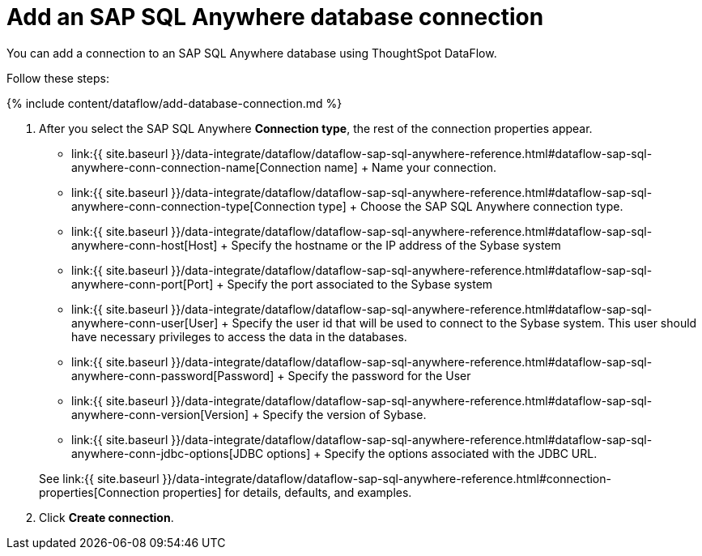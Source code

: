 = Add an SAP SQL Anywhere database connection
:last_updated: 7/7/2020


:toc: true

You can add a connection to an SAP SQL Anywhere database using ThoughtSpot DataFlow.

Follow these steps:

{% include content/dataflow/add-database-connection.md %}

. After you select the SAP SQL Anywhere *Connection type*, the rest of the connection properties appear.
 ** link:{{ site.baseurl }}/data-integrate/dataflow/dataflow-sap-sql-anywhere-reference.html#dataflow-sap-sql-anywhere-conn-connection-name[Connection name] + Name your connection.
 ** link:{{ site.baseurl }}/data-integrate/dataflow/dataflow-sap-sql-anywhere-reference.html#dataflow-sap-sql-anywhere-conn-connection-type[Connection type] + Choose the SAP SQL Anywhere connection type.
 ** link:{{ site.baseurl }}/data-integrate/dataflow/dataflow-sap-sql-anywhere-reference.html#dataflow-sap-sql-anywhere-conn-host[Host] + Specify the hostname or the IP address of the Sybase system
 ** link:{{ site.baseurl }}/data-integrate/dataflow/dataflow-sap-sql-anywhere-reference.html#dataflow-sap-sql-anywhere-conn-port[Port] + Specify the port associated to the Sybase system
 ** link:{{ site.baseurl }}/data-integrate/dataflow/dataflow-sap-sql-anywhere-reference.html#dataflow-sap-sql-anywhere-conn-user[User] + Specify the user id that will be used to connect to the Sybase system.
This user should have necessary privileges to access the data in the databases.
 ** link:{{ site.baseurl }}/data-integrate/dataflow/dataflow-sap-sql-anywhere-reference.html#dataflow-sap-sql-anywhere-conn-password[Password] + Specify the password for the User
 ** link:{{ site.baseurl }}/data-integrate/dataflow/dataflow-sap-sql-anywhere-reference.html#dataflow-sap-sql-anywhere-conn-version[Version] + Specify the version of Sybase.
 ** link:{{ site.baseurl }}/data-integrate/dataflow/dataflow-sap-sql-anywhere-reference.html#dataflow-sap-sql-anywhere-conn-jdbc-options[JDBC options] + Specify the options associated with the JDBC URL.

+
See link:{{ site.baseurl }}/data-integrate/dataflow/dataflow-sap-sql-anywhere-reference.html#connection-properties[Connection properties] for details, defaults, and examples.
. Click *Create connection*.
